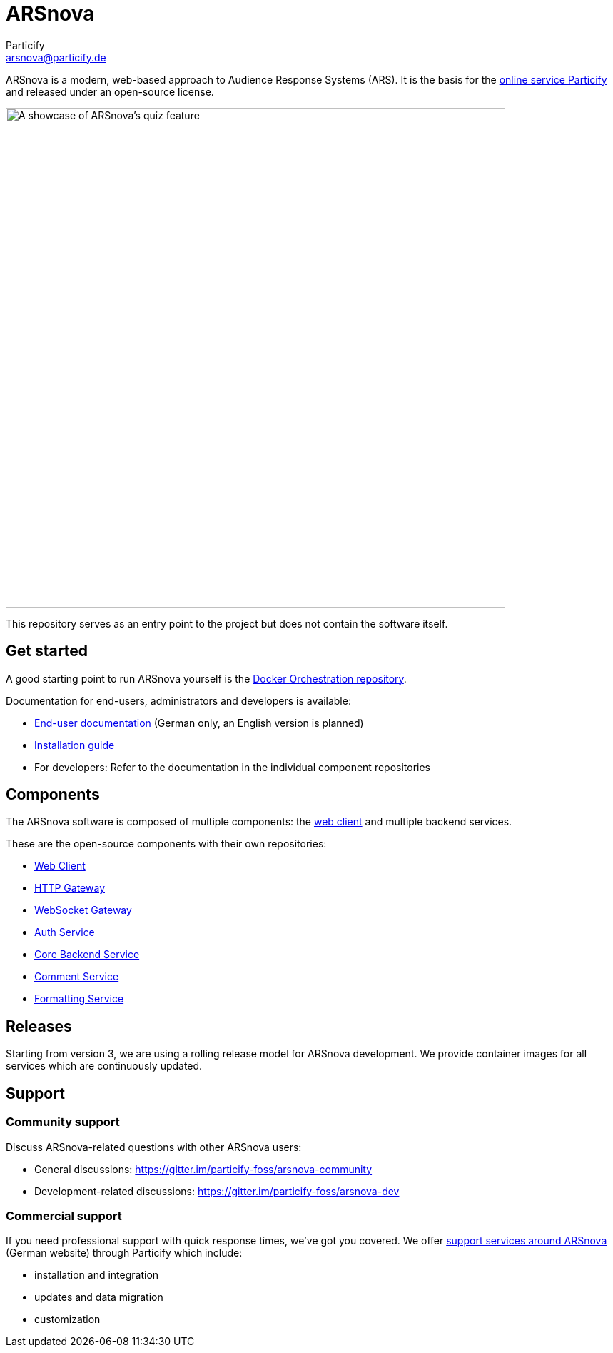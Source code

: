 = ARSnova
Particify <arsnova@particify.de>
:imagesdir: assets

ARSnova is a modern, web-based approach to Audience Response Systems (ARS).
It is the basis for the https://particify.de[online service Particify] and released under an open-source license.

image::showcase.png[A showcase of ARSnova's quiz feature,700]

This repository serves as an entry point to the project but does not contain the software itself.


== Get started

A good starting point to run ARSnova yourself is the https://gitlab.com/particify/dev/foss/docker-orchestration[Docker Orchestration repository].

Documentation for end-users, administrators and developers is available:

* https://particify.de/manual/[End-user documentation] (German only, an English version is planned)
* https://gitlab.com/particify/dev/foss/docker-orchestration[Installation guide]
* For developers: Refer to the documentation in the individual component repositories


== Components

The ARSnova software is composed of multiple components:
the https://gitlab.com/particify/dev/foss/arsnova-webclient[web client] and multiple backend services.

These are the open-source components with their own repositories:

* https://gitlab.com/particify/dev/foss/arsnova-webclient[Web Client]
* https://gitlab.com/particify/dev/foss/arsnova-http-gateway[HTTP Gateway]
* https://gitlab.com/particify/dev/foss/arsnova-ws-gateway[WebSocket Gateway]
* https://gitlab.com/particify/dev/foss/arsnova-auth-service[Auth Service]
* https://gitlab.com/particify/dev/foss/arsnova-backend[Core Backend Service]
* https://gitlab.com/particify/dev/foss/arsnova-comment-service[Comment Service]
* https://gitlab.com/particify/dev/foss/formatting-service[Formatting Service]


== Releases

Starting from version 3, we are using a rolling release model for ARSnova development.
We provide container images for all services which are continuously updated.


== Support

=== Community support

Discuss ARSnova-related questions with other ARSnova users:

* General discussions: https://gitter.im/particify-foss/arsnova-community
* Development-related discussions: https://gitter.im/particify-foss/arsnova-dev


=== Commercial support

If you need professional support with quick response times, we've got you covered.
We offer https://particify.de/arsnova/dienstleistungen[support services around ARSnova] (German website) through Particify which include:

* installation and integration
* updates and data migration
* customization
